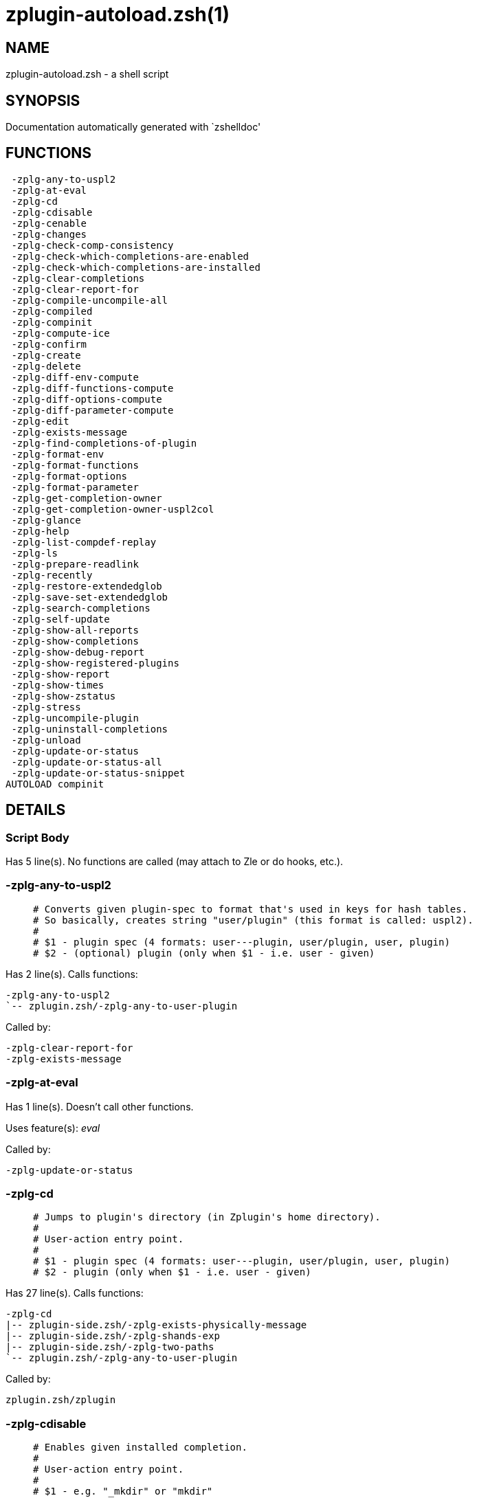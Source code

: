 zplugin-autoload.zsh(1)
=======================
:compat-mode!:

NAME
----
zplugin-autoload.zsh - a shell script

SYNOPSIS
--------
Documentation automatically generated with `zshelldoc'

FUNCTIONS
---------

 -zplg-any-to-uspl2
 -zplg-at-eval
 -zplg-cd
 -zplg-cdisable
 -zplg-cenable
 -zplg-changes
 -zplg-check-comp-consistency
 -zplg-check-which-completions-are-enabled
 -zplg-check-which-completions-are-installed
 -zplg-clear-completions
 -zplg-clear-report-for
 -zplg-compile-uncompile-all
 -zplg-compiled
 -zplg-compinit
 -zplg-compute-ice
 -zplg-confirm
 -zplg-create
 -zplg-delete
 -zplg-diff-env-compute
 -zplg-diff-functions-compute
 -zplg-diff-options-compute
 -zplg-diff-parameter-compute
 -zplg-edit
 -zplg-exists-message
 -zplg-find-completions-of-plugin
 -zplg-format-env
 -zplg-format-functions
 -zplg-format-options
 -zplg-format-parameter
 -zplg-get-completion-owner
 -zplg-get-completion-owner-uspl2col
 -zplg-glance
 -zplg-help
 -zplg-list-compdef-replay
 -zplg-ls
 -zplg-prepare-readlink
 -zplg-recently
 -zplg-restore-extendedglob
 -zplg-save-set-extendedglob
 -zplg-search-completions
 -zplg-self-update
 -zplg-show-all-reports
 -zplg-show-completions
 -zplg-show-debug-report
 -zplg-show-registered-plugins
 -zplg-show-report
 -zplg-show-times
 -zplg-show-zstatus
 -zplg-stress
 -zplg-uncompile-plugin
 -zplg-uninstall-completions
 -zplg-unload
 -zplg-update-or-status
 -zplg-update-or-status-all
 -zplg-update-or-status-snippet
AUTOLOAD compinit

DETAILS
-------

Script Body
~~~~~~~~~~~

Has 5 line(s). No functions are called (may attach to Zle or do hooks, etc.).

-zplg-any-to-uspl2
~~~~~~~~~~~~~~~~~~

____
 # Converts given plugin-spec to format that's used in keys for hash tables.
 # So basically, creates string "user/plugin" (this format is called: uspl2).
 #
 # $1 - plugin spec (4 formats: user---plugin, user/plugin, user, plugin)
 # $2 - (optional) plugin (only when $1 - i.e. user - given)
____

Has 2 line(s). Calls functions:

 -zplg-any-to-uspl2
 `-- zplugin.zsh/-zplg-any-to-user-plugin

Called by:

 -zplg-clear-report-for
 -zplg-exists-message

-zplg-at-eval
~~~~~~~~~~~~~

Has 1 line(s). Doesn't call other functions.

Uses feature(s): _eval_

Called by:

 -zplg-update-or-status

-zplg-cd
~~~~~~~~

____
 # Jumps to plugin's directory (in Zplugin's home directory).
 #
 # User-action entry point.
 #
 # $1 - plugin spec (4 formats: user---plugin, user/plugin, user, plugin)
 # $2 - plugin (only when $1 - i.e. user - given)
____

Has 27 line(s). Calls functions:

 -zplg-cd
 |-- zplugin-side.zsh/-zplg-exists-physically-message
 |-- zplugin-side.zsh/-zplg-shands-exp
 |-- zplugin-side.zsh/-zplg-two-paths
 `-- zplugin.zsh/-zplg-any-to-user-plugin

Called by:

 zplugin.zsh/zplugin

-zplg-cdisable
~~~~~~~~~~~~~~

____
 # Enables given installed completion.
 #
 # User-action entry point.
 #
 # $1 - e.g. "_mkdir" or "mkdir"
____

Has 30 line(s). Calls functions:

 -zplg-cdisable
 |-- -zplg-check-comp-consistency
 |-- -zplg-get-completion-owner-uspl2col
 |   |-- -zplg-get-completion-owner
 |   `-- zplugin-side.zsh/-zplg-any-colorify-as-uspl2
 `-- -zplg-prepare-readlink

Called by:

 zplugin.zsh/zplugin

-zplg-cenable
~~~~~~~~~~~~~

____
 # Disables given installed completion.
 #
 # User-action entry point.
 #
 # $1 - e.g. "_mkdir" or "mkdir"
____

Has 31 line(s). Calls functions:

 -zplg-cenable
 |-- -zplg-check-comp-consistency
 |-- -zplg-get-completion-owner-uspl2col
 |   |-- -zplg-get-completion-owner
 |   `-- zplugin-side.zsh/-zplg-any-colorify-as-uspl2
 `-- -zplg-prepare-readlink

Called by:

 zplugin.zsh/zplugin

-zplg-changes
~~~~~~~~~~~~~

____
 # Shows `git log` of given plugin.
 #
 # User-action entry point.
 #
 # $1 - plugin spec (4 formats: user---plugin, user/plugin, user, plugin)
 # $2 - plugin (only when $1 - i.e. user - given)
____

Has 9 line(s). Calls functions:

 -zplg-changes
 |-- zplugin-side.zsh/-zplg-exists-physically-message
 `-- zplugin.zsh/-zplg-any-to-user-plugin

Called by:

 zplugin.zsh/zplugin

-zplg-check-comp-consistency
~~~~~~~~~~~~~~~~~~~~~~~~~~~~

____
 # Zplugin creates symlink for each installed completion.
 # This function checks whether given completion (i.e.
 # file like "_mkdir") is indeed a symlink. Backup file
 # is a completion that is disabled - has the leading "_"
 # removed.
 #
 # $1 - path to completion within plugin's directory
 # $2 - path to backup file within plugin's directory
____

Has 11 line(s). Doesn't call other functions.

Called by:

 -zplg-cdisable
 -zplg-cenable

-zplg-check-which-completions-are-enabled
~~~~~~~~~~~~~~~~~~~~~~~~~~~~~~~~~~~~~~~~~

____
 # For each argument that each should be a path to completion
 # within a plugin's dir, it checks whether that completion
 # is disabled - returns 0 or 1 on corresponding positions
 # in reply.
 #
 # Uninstalled completions will be reported as "0"
 # - i.e. disabled
 #
 # $1, ... - path to completion within plugin's directory
____

Has 11 line(s). Doesn't call other functions.

Called by:

 -zplg-show-report

-zplg-check-which-completions-are-installed
~~~~~~~~~~~~~~~~~~~~~~~~~~~~~~~~~~~~~~~~~~~

____
 # For each argument that each should be a path to completion
 # within a plugin's dir, it checks whether that completion
 # is installed - returns 0 or 1 on corresponding positions
 # in reply.
 #
 # $1, ... - path to completion within plugin's directory
____

Has 12 line(s). Doesn't call other functions.

Called by:

 -zplg-show-report

-zplg-clear-completions
~~~~~~~~~~~~~~~~~~~~~~~

____
 # Delete stray and improper completions.
 #
 # Completions live even when plugin isn't loaded - if they are
 # installed and enabled.
 #
 # User-action entry point.
____

Has 37 line(s). Calls functions:

 -zplg-clear-completions
 |-- -zplg-get-completion-owner
 |-- -zplg-prepare-readlink
 `-- zplugin-side.zsh/-zplg-any-colorify-as-uspl2

Called by:

 zplugin.zsh/zplugin

-zplg-clear-report-for
~~~~~~~~~~~~~~~~~~~~~~

____
 # Clears all report data for given user/plugin. This is
 # done by resetting all related global ZPLG_* hashes.
 #
 # $1 - plugin spec (4 formats: user---plugin, user/plugin, user, plugin)
 # $2 - (optional) plugin (only when $1 - i.e. user - given)
____

Has 23 line(s). Calls functions:

 -zplg-clear-report-for
 `-- -zplg-any-to-uspl2
     `-- zplugin.zsh/-zplg-any-to-user-plugin

Called by:

 -zplg-unload
 zplugin.zsh/-zplg-clear-debug-report

-zplg-compile-uncompile-all
~~~~~~~~~~~~~~~~~~~~~~~~~~~

____
 # Compiles or uncompiles all existing (on disk) plugins.
 #
 # User-action entry point.
____

Has 23 line(s). Calls functions:

 -zplg-compile-uncompile-all
 |-- -zplg-uncompile-plugin
 |   |-- zplugin-side.zsh/-zplg-any-colorify-as-uspl2
 |   `-- zplugin.zsh/-zplg-any-to-user-plugin
 |-- zplugin-install.zsh/-zplg-compile-plugin
 |-- zplugin-side.zsh/-zplg-any-colorify-as-uspl2
 `-- zplugin.zsh/-zplg-any-to-user-plugin

Called by:

 zplugin.zsh/zplugin

-zplg-compiled
~~~~~~~~~~~~~~

____
 # Displays list of plugins that are compiled.
 #
 # User-action entry point.
____

Has 26 line(s). Calls functions:

 -zplg-compiled
 |-- zplugin-side.zsh/-zplg-any-colorify-as-uspl2
 `-- zplugin.zsh/-zplg-any-to-user-plugin

Called by:

 zplugin.zsh/zplugin

-zplg-compinit
~~~~~~~~~~~~~~

____
 # User-exposed `compinit' frontend which first ensures that all
 # completions managed by Zplugin are forgotten by Zshell. After
 # that it runs normal `compinit', which should more easily detect
 # Zplugin's completions.
 #
 # No arguments.
____

Has 23 line(s). Calls functions:

 -zplg-compinit
 |-- compinit
 `-- zplugin-install.zsh/-zplg-forget-completion

Uses feature(s): _autoload_, _unfunction_

Called by:

 zplugin.zsh/zplugin

-zplg-compute-ice
~~~~~~~~~~~~~~~~~

____
 # Computes ZPLG_ICE array (default, it can be specified via $3) from a) input
 # ZPLG_ICE, b) static ice, c) saved ice, taking priorities into account. Also
 # returns path to snippet directory and optional name of snippet file (only
 # valid if ZPLG_ICE[svn] is not set).
 #
 # $1 - URL (also plugin-spec in future)
 # $2 - "pack" or "nopack" - packing means ZPLG_ICE wins with static ice
 # $3 - name of output associative array, "ZPLG_ICE" is the default
 # $4 - name of output string parameter, to hold path to directory ("local_dir")
 # $5 - name of output string parameter, to hold filename ("filename")
____

Has 70 line(s). Calls functions:

 -zplg-compute-ice
 |-- zplugin-side.zsh/-zplg-two-paths
 `-- zplugin.zsh/-zplg-pack-ice

Called by:

 -zplg-update-or-status-snippet
 -zplg-update-or-status

-zplg-confirm
~~~~~~~~~~~~~

____
 # Prints given question, waits for "y" key, evals
 # given expression if "y" obtained
 #
 # $1 - question
 # $2 - expression
____

Has 5 line(s). Doesn't call other functions.

Uses feature(s): _eval_, _read_

Called by:

 -zplg-delete

-zplg-create
~~~~~~~~~~~~

____
 # Creates a plugin, also on Github (if not "_local/name" plugin).
 #
 # User-action entry point.
 #
 # $1 - (optional) plugin spec (4 formats: user---plugin, user/plugin, user, plugin)
 # $2 - (optional) plugin (only when $1 - i.e. user - given)
____

Has 61 line(s). Calls functions:

 -zplg-create
 |-- zplugin-side.zsh/-zplg-any-colorify-as-uspl2
 |-- zplugin-side.zsh/-zplg-exists-physically
 `-- zplugin.zsh/-zplg-any-to-user-plugin

Uses feature(s): _vared_

Called by:

 zplugin.zsh/zplugin

-zplg-delete
~~~~~~~~~~~~

____
 # Deletes plugin's or snippet's directory (in Zplugin's home directory).
 #
 # User-action entry point.
 #
 # $1 - snippet URL or plugin spec (4 formats: user---plugin, user/plugin, user, plugin)
 # $2 - plugin (only when $1 - i.e. user - given)
____

Has 28 line(s). Calls functions:

 -zplg-delete
 |-- -zplg-confirm
 |-- zplugin-side.zsh/-zplg-exists-physically-message
 |-- zplugin-side.zsh/-zplg-shands-exp
 |-- zplugin-side.zsh/-zplg-two-paths
 `-- zplugin.zsh/-zplg-any-to-user-plugin

Called by:

 zplugin.zsh/zplugin

-zplg-diff-env-compute
~~~~~~~~~~~~~~~~~~~~~~

____
 # Computes ZPLG_PATH, ZPLG_FPATH that hold (f)path components
 # added by plugin. Uses data gathered earlier by -zplg-diff-env().
 #
 # $1 - user/plugin
____

Has 30 line(s). Doesn't call other functions.

Called by:

 -zplg-show-report
 -zplg-unload

-zplg-diff-functions-compute
~~~~~~~~~~~~~~~~~~~~~~~~~~~~

____
 # Computes ZPLG_FUNCTIONS that holds new functions added by plugin.
 # Uses data gathered earlier by -zplg-diff-functions().
 #
 # $1 - user/plugin
____

Has 19 line(s). Doesn't call other functions.

Called by:

 -zplg-show-report
 -zplg-unload

-zplg-diff-options-compute
~~~~~~~~~~~~~~~~~~~~~~~~~~

____
 # Computes ZPLG_OPTIONS that holds options changed by plugin.
 # Uses data gathered earlier by -zplg-diff-options().
 #
 # $1 - user/plugin
____

Has 17 line(s). Doesn't call other functions.

Called by:

 -zplg-show-report
 -zplg-unload

-zplg-diff-parameter-compute
~~~~~~~~~~~~~~~~~~~~~~~~~~~~

____
 # Computes ZPLG_PARAMETERS_PRE, ZPLG_PARAMETERS_POST that hold
 # parameters created or changed (their type) by plugin. Uses
 # data gathered earlier by -zplg-diff-parameter().
 #
 # $1 - user/plugin
____

Has 28 line(s). Doesn't call other functions.

Called by:

 -zplg-show-report
 -zplg-unload

-zplg-edit
~~~~~~~~~~

____
 # Runs $EDITOR on source of given plugin. If the variable is not
 # set then defaults to `vim'.
 #
 # User-action entry point.
 #
 # $1 - plugin spec (4 formats: user---plugin, user/plugin, user, plugin)
 # $2 - plugin (only when $1 - i.e. user - given)
____

Has 13 line(s). Calls functions:

 -zplg-edit
 |-- zplugin-side.zsh/-zplg-exists-physically-message
 |-- zplugin-side.zsh/-zplg-first
 `-- zplugin.zsh/-zplg-any-to-user-plugin

Called by:

 zplugin.zsh/zplugin

-zplg-exists-message
~~~~~~~~~~~~~~~~~~~~

____
 # Checks if plugin is loaded. Testable. Also outputs error
 # message if plugin is not loaded.
 #
 # $1 - plugin spec (4 formats: user---plugin, user/plugin, user, plugin)
 # $2 - (optional) plugin (only when $1 - i.e. user - given)
____

Has 7 line(s). Calls functions:

 -zplg-exists-message
 |-- -zplg-any-to-uspl2
 |   `-- zplugin.zsh/-zplg-any-to-user-plugin
 `-- zplugin-side.zsh/-zplg-any-colorify-as-uspl2

Called by:

 -zplg-show-report
 -zplg-unload

-zplg-find-completions-of-plugin
~~~~~~~~~~~~~~~~~~~~~~~~~~~~~~~~

____
 # Searches for completions owned by given plugin.
 # Returns them in `reply' array.
 #
 # $1 - plugin spec (4 formats: user---plugin, user/plugin, user, plugin)
 # $2 - plugin (only when $1 - i.e. user - given)
____

Has 5 line(s). Calls functions:

 -zplg-find-completions-of-plugin
 `-- zplugin.zsh/-zplg-any-to-user-plugin

Called by:

 -zplg-show-report

-zplg-format-env
~~~~~~~~~~~~~~~~

____
 # Creates one-column text about FPATH or PATH elements
 # added when given plugin was loaded.
 #
 # $1 - user/plugin (i.e. uspl2 format of plugin-spec)
 # $2 - if 1, then examine PATH, if 2, then examine FPATH
____

Has 16 line(s). Doesn't call other functions.

Called by:

 -zplg-show-report

-zplg-format-functions
~~~~~~~~~~~~~~~~~~~~~~

____
 # Creates a one or two columns text with functions created
 # by given plugin.
 #
 # $1 - user/plugin (i.e. uspl2 format of plugin-spec)
____

Has 36 line(s). Doesn't call other functions.

Called by:

 -zplg-show-report

-zplg-format-options
~~~~~~~~~~~~~~~~~~~~

____
 # Creates one-column text about options that changed when
 # plugin "$1" was loaded.
 #
 # $1 - user/plugin (i.e. uspl2 format of plugin-spec)
____

Has 21 line(s). Calls functions:

 -zplg-format-options
 |-- -zplg-restore-extendedglob
 `-- -zplg-save-set-extendedglob

Called by:

 -zplg-show-report

-zplg-format-parameter
~~~~~~~~~~~~~~~~~~~~~~

____
 # Creates one column text that lists global parameters that
 # changed when the given plugin was loaded.
 #
 # $1 - user/plugin (i.e. uspl2 format of plugin-spec)
____

Has 34 line(s). Doesn't call other functions.

Called by:

 -zplg-show-report

-zplg-get-completion-owner
~~~~~~~~~~~~~~~~~~~~~~~~~~

____
 # Returns "user---plugin" string (uspl1 format) of plugin that
 # owns given completion.
 #
 # Both :A and readlink will be used, then readlink's output if
 # results differ. Readlink might not be available.
 #
 # :A will read the link "twice" and give the final repository
 # directory, possibly without username in the uspl format;
 # readlink will read the link "once"
 #
 # $1 - absolute path to completion file (in COMPLETIONS_DIR)
 # $2 - readlink command (":" or "readlink")
____

Has 22 line(s). Doesn't call other functions.

Called by:

 -zplg-clear-completions
 -zplg-get-completion-owner-uspl2col
 -zplg-show-completions

-zplg-get-completion-owner-uspl2col
~~~~~~~~~~~~~~~~~~~~~~~~~~~~~~~~~~~

____
 # For shortening of code - returns colorized plugin name
 # that owns given completion.
 #
 # $1 - absolute path to completion file (in COMPLETIONS_DIR)
 # $2 - readlink command (":" or "readlink")
____

Has 2 line(s). Calls functions:

 -zplg-get-completion-owner-uspl2col
 |-- -zplg-get-completion-owner
 `-- zplugin-side.zsh/-zplg-any-colorify-as-uspl2

Called by:

 -zplg-cdisable
 -zplg-cenable

-zplg-glance
~~~~~~~~~~~~

____
 # Shows colorized source code of plugin. Is able to use pygmentize,
 # highlight, GNU source-highlight.
 #
 # User-action entry point.
 #
 # $1 - plugin spec (4 formats: user---plugin, user/plugin, user, plugin)
 # $2 - plugin (only when $1 - i.e. user - given)
____

Has 39 line(s). Calls functions:

 -zplg-glance
 |-- zplugin-side.zsh/-zplg-exists-physically-message
 |-- zplugin-side.zsh/-zplg-first
 `-- zplugin.zsh/-zplg-any-to-user-plugin

Called by:

 zplugin.zsh/zplugin

-zplg-help
~~~~~~~~~~

____
 # Shows usage information.
 #
 # User-action entry point.
____

Has 43 line(s). Doesn't call other functions.

Called by:

 zplugin.zsh/zplugin

-zplg-list-compdef-replay
~~~~~~~~~~~~~~~~~~~~~~~~~

____
 # Shows recorded compdefs (called by plugins loaded earlier).
 # Plugins often call `compdef' hoping for `compinit' being
 # already ran. Zplugin solves this by recording compdefs.
 #
 # User-action entry point.
____

Has 5 line(s). Doesn't call other functions.

Called by:

 zplugin.zsh/zplugin

-zplg-ls
~~~~~~~~

Has 19 line(s). Doesn't call other functions.

Called by:

 zplugin.zsh/zplugin

-zplg-prepare-readlink
~~~~~~~~~~~~~~~~~~~~~~

____
 # Prepares readlink command, used for establishing completion's owner.
 #
 # $REPLY = ":" or "readlink"
____

Has 4 line(s). Doesn't call other functions.

Uses feature(s): _type_

Called by:

 -zplg-cdisable
 -zplg-cenable
 -zplg-clear-completions
 -zplg-show-completions

-zplg-recently
~~~~~~~~~~~~~~

____
 # Shows plugins that obtained commits in specified past time.
 #
 # User-action entry point.
 #
 # $1 - time spec, e.g. "1 week"
____

Has 26 line(s). Calls functions:

 -zplg-recently
 `-- zplugin-side.zsh/-zplg-any-colorify-as-uspl2

Called by:

 zplugin.zsh/zplugin

-zplg-restore-extendedglob
~~~~~~~~~~~~~~~~~~~~~~~~~~

____
 # Restores extendedglob-option from state saved earlier.
____

Has 1 line(s). Doesn't call other functions.

Called by:

 -zplg-format-options
 -zplg-show-registered-plugins
 -zplg-unload

-zplg-save-set-extendedglob
~~~~~~~~~~~~~~~~~~~~~~~~~~~

____
 # Enables extendedglob-option first saving if it was already
 # enabled, for restoration of this state later.
____

Has 2 line(s). Doesn't call other functions.

Called by:

 -zplg-format-options
 -zplg-show-registered-plugins
 -zplg-unload

-zplg-search-completions
~~~~~~~~~~~~~~~~~~~~~~~~

____
 # While -zplg-show-completions() shows what completions are
 # installed, this functions searches through all plugin dirs
 # showing what's available in general (for installation).
 #
 # User-action entry point.
____

Has 43 line(s). Calls functions:

 -zplg-search-completions
 `-- zplugin-side.zsh/-zplg-any-colorify-as-uspl2

Called by:

 zplugin.zsh/zplugin

-zplg-self-update
~~~~~~~~~~~~~~~~~

____
 # Updates Zplugin code (does a git pull).
 #
 # User-action entry point.
____

Has 5 line(s). Doesn't call other functions.

Uses feature(s): _zcompile_

Called by:

 zplugin.zsh/zplugin

-zplg-show-all-reports
~~~~~~~~~~~~~~~~~~~~~~

____
 # Displays reports of all loaded plugins.
 #
 # User-action entry point.
____

Has 5 line(s). Calls functions:

 -zplg-show-all-reports
 `-- -zplg-show-report
     |-- -zplg-check-which-completions-are-enabled
     |-- -zplg-check-which-completions-are-installed
     |-- -zplg-diff-env-compute
     |-- -zplg-diff-functions-compute
     |-- -zplg-diff-options-compute
     |-- -zplg-diff-parameter-compute
     |-- -zplg-exists-message
     |   |-- -zplg-any-to-uspl2
     |   |   `-- zplugin.zsh/-zplg-any-to-user-plugin
     |   `-- zplugin-side.zsh/-zplg-any-colorify-as-uspl2
     |-- -zplg-find-completions-of-plugin
     |   `-- zplugin.zsh/-zplg-any-to-user-plugin
     |-- -zplg-format-env
     |-- -zplg-format-functions
     |-- -zplg-format-options
     |   |-- -zplg-restore-extendedglob
     |   `-- -zplg-save-set-extendedglob
     |-- -zplg-format-parameter
     `-- zplugin.zsh/-zplg-any-to-user-plugin

Called by:

 zplugin.zsh/zplugin

-zplg-show-completions
~~~~~~~~~~~~~~~~~~~~~~

____
 # Display installed (enabled and disabled), completions. Detect
 # stray and improper ones.
 #
 # Completions live even when plugin isn't loaded - if they are
 # installed and enabled.
 #
 # User-action entry point.
____

Has 72 line(s). Calls functions:

 -zplg-show-completions
 |-- -zplg-get-completion-owner
 |-- -zplg-prepare-readlink
 `-- zplugin-side.zsh/-zplg-any-colorify-as-uspl2

Called by:

 zplugin.zsh/zplugin

-zplg-show-debug-report
~~~~~~~~~~~~~~~~~~~~~~~

____
 # Displays dtrace report (data recorded in interactive session).
 #
 # User-action entry point.
____

Has 1 line(s). Calls functions:

 -zplg-show-debug-report
 `-- -zplg-show-report
     |-- -zplg-check-which-completions-are-enabled
     |-- -zplg-check-which-completions-are-installed
     |-- -zplg-diff-env-compute
     |-- -zplg-diff-functions-compute
     |-- -zplg-diff-options-compute
     |-- -zplg-diff-parameter-compute
     |-- -zplg-exists-message
     |   |-- -zplg-any-to-uspl2
     |   |   `-- zplugin.zsh/-zplg-any-to-user-plugin
     |   `-- zplugin-side.zsh/-zplg-any-colorify-as-uspl2
     |-- -zplg-find-completions-of-plugin
     |   `-- zplugin.zsh/-zplg-any-to-user-plugin
     |-- -zplg-format-env
     |-- -zplg-format-functions
     |-- -zplg-format-options
     |   |-- -zplg-restore-extendedglob
     |   `-- -zplg-save-set-extendedglob
     |-- -zplg-format-parameter
     `-- zplugin.zsh/-zplg-any-to-user-plugin

Called by:

 zplugin.zsh/zplugin

-zplg-show-registered-plugins
~~~~~~~~~~~~~~~~~~~~~~~~~~~~~

____
 # Lists loaded plugins (subcommands list, lodaded).
 #
 # User-action entry point.
____

Has 21 line(s). Calls functions:

 -zplg-show-registered-plugins
 |-- -zplg-restore-extendedglob
 |-- -zplg-save-set-extendedglob
 `-- zplugin-side.zsh/-zplg-any-colorify-as-uspl2

Called by:

 zplugin.zsh/zplugin

-zplg-show-report
~~~~~~~~~~~~~~~~~

____
 # Displays report of the plugin given.
 #
 # User-action entry point.
 #
 # $1 - plugin spec (4 formats: user---plugin, user/plugin, user (+ plugin in $2), plugin)
 # $2 - plugin (only when $1 - i.e. user - given)
____

Has 61 line(s). Calls functions:

 -zplg-show-report
 |-- -zplg-check-which-completions-are-enabled
 |-- -zplg-check-which-completions-are-installed
 |-- -zplg-diff-env-compute
 |-- -zplg-diff-functions-compute
 |-- -zplg-diff-options-compute
 |-- -zplg-diff-parameter-compute
 |-- -zplg-exists-message
 |   |-- -zplg-any-to-uspl2
 |   |   `-- zplugin.zsh/-zplg-any-to-user-plugin
 |   `-- zplugin-side.zsh/-zplg-any-colorify-as-uspl2
 |-- -zplg-find-completions-of-plugin
 |   `-- zplugin.zsh/-zplg-any-to-user-plugin
 |-- -zplg-format-env
 |-- -zplg-format-functions
 |-- -zplg-format-options
 |   |-- -zplg-restore-extendedglob
 |   `-- -zplg-save-set-extendedglob
 |-- -zplg-format-parameter
 `-- zplugin.zsh/-zplg-any-to-user-plugin

Called by:

 -zplg-show-all-reports
 -zplg-show-debug-report
 zplugin.zsh/zplugin

-zplg-show-times
~~~~~~~~~~~~~~~~

____
 # Shows loading times of all loaded plugins.
 #
 # User-action entry point.
____

Has 19 line(s). Calls functions:

 -zplg-show-times
 `-- zplugin-side.zsh/-zplg-any-colorify-as-uspl2

Called by:

 zplugin.zsh/zplugin

-zplg-show-zstatus
~~~~~~~~~~~~~~~~~~

____
 # Shows Zplugin status, i.e. number of loaded plugins,
 # of available completions, etc.
 #
 # User-action entry point.
____

Has 41 line(s). Doesn't call other functions.

Called by:

 zplugin.zsh/zplugin

-zplg-stress
~~~~~~~~~~~~

____
 # Compiles plugin with various options on and off to see
 # how well the code is written. The options are:
 #
 # NO_SHORT_LOOPS, IGNORE_BRACES, IGNORE_CLOSE_BRACES, SH_GLOB,
 # CSH_JUNKIE_QUOTES, NO_MULTI_FUNC_DEF.
 #
 # User-action entry point.
 #
 # $1 - plugin spec (4 formats: user---plugin, user/plugin, user, plugin)
 # $2 - plugin (only when $1 - i.e. user - given)
____

Has 35 line(s). Calls functions:

 -zplg-stress
 |-- zplugin-side.zsh/-zplg-exists-physically-message
 |-- zplugin-side.zsh/-zplg-first
 `-- zplugin.zsh/-zplg-any-to-user-plugin

Uses feature(s): _zcompile_

Called by:

 zplugin.zsh/zplugin

-zplg-uncompile-plugin
~~~~~~~~~~~~~~~~~~~~~~

____
 # Uncompiles given plugin.
 #
 # User-action entry point.
 #
 # $1 - plugin spec (4 formats: user---plugin, user/plugin, user (+ plugin in $2), plugin)
 # $2 - plugin (only when $1 - i.e. user - given)
____

Has 22 line(s). Calls functions:

 -zplg-uncompile-plugin
 |-- zplugin-side.zsh/-zplg-any-colorify-as-uspl2
 `-- zplugin.zsh/-zplg-any-to-user-plugin

Called by:

 -zplg-compile-uncompile-all
 zplugin.zsh/zplugin

-zplg-uninstall-completions
~~~~~~~~~~~~~~~~~~~~~~~~~~~

____
 # Removes all completions of given plugin from Zshell (i.e. from FPATH).
 # The FPATH is typically `~/.zplugin/completions/'.
 #
 # $1 - plugin spec (4 formats: user---plugin, user/plugin, user, plugin)
 # $2 - plugin (only when $1 - i.e. user - given)
____

Has 40 line(s). Calls functions:

 -zplg-uninstall-completions
 |-- zplugin-install.zsh/-zplg-forget-completion
 |-- zplugin-side.zsh/-zplg-exists-physically-message
 `-- zplugin.zsh/-zplg-any-to-user-plugin

Called by:

 zplugin.zsh/zplugin

-zplg-unload
~~~~~~~~~~~~

____
 # 1. Unfunction functions (created by plugin)
 # 2. Delete bindkeys (...)
 # 3. Delete Zstyles
 # 4. Restore options
 # 5. Remove aliases
 # 6. Restore Zle state
 # 7. Clean-up FPATH and PATH
 # 8. Delete created variables
 # 9. Forget the plugin
 #
 # User-action entry point.
 #
 # $1 - plugin spec (4 formats: user---plugin, user/plugin, user, plugin)
 # $2 - plugin (only when $1 - i.e. user - given)
____

Has 228 line(s). Calls functions:

 -zplg-unload
 |-- -zplg-clear-report-for
 |   `-- -zplg-any-to-uspl2
 |       `-- zplugin.zsh/-zplg-any-to-user-plugin
 |-- -zplg-diff-env-compute
 |-- -zplg-diff-functions-compute
 |-- -zplg-diff-options-compute
 |-- -zplg-diff-parameter-compute
 |-- -zplg-exists-message
 |   |-- -zplg-any-to-uspl2
 |   |   `-- zplugin.zsh/-zplg-any-to-user-plugin
 |   `-- zplugin-side.zsh/-zplg-any-colorify-as-uspl2
 |-- -zplg-restore-extendedglob
 |-- -zplg-save-set-extendedglob
 |-- zplugin-side.zsh/-zplg-any-colorify-as-uspl2
 |-- zplugin.zsh/-zplg-any-to-user-plugin
 |-- zplugin.zsh/-zplg-clear-debug-report
 `-- zplugin.zsh/-zplg-unregister-plugin

Uses feature(s): _alias_, _bindkey_, _unalias_, _unfunction_, _zle_, _zstyle_

Called by:

 zplugin.zsh/-zplg-debug-unload
 zplugin.zsh/-zplg-run-task
 zplugin.zsh/zplugin

-zplg-update-or-status
~~~~~~~~~~~~~~~~~~~~~~

____
 # Updates (git pull) or does `git status' for given plugin.
 #
 # User-action entry point.
 #
 # $1 - "status" for status, other for update
 # $2 - plugin spec (4 formats: user---plugin, user/plugin, user (+ plugin in $2), plugin)
 # $3 - plugin (only when $1 - i.e. user - given)
____

Has 93 line(s). Calls functions:

 -zplg-update-or-status
 |-- -zplg-at-eval
 |-- -zplg-compute-ice
 |   |-- zplugin-side.zsh/-zplg-two-paths
 |   `-- zplugin.zsh/-zplg-pack-ice
 |-- -zplg-update-or-status-snippet
 |   |-- -zplg-compute-ice
 |   |   |-- zplugin-side.zsh/-zplg-two-paths
 |   |   `-- zplugin.zsh/-zplg-pack-ice
 |   `-- zplugin.zsh/-zplg-load-snippet
 |-- zplugin-install.zsh/-zplg-get-latest-gh-r-version
 |-- zplugin-install.zsh/-zplg-setup-plugin-dir
 |-- zplugin-side.zsh/-zplg-any-colorify-as-uspl2
 |-- zplugin-side.zsh/-zplg-exists-physically-message
 |-- zplugin-side.zsh/-zplg-store-ices
 `-- zplugin.zsh/-zplg-any-to-user-plugin

Uses feature(s): _source_

Called by:

 -zplg-update-or-status-all
 zplugin.zsh/zplugin

-zplg-update-or-status-all
~~~~~~~~~~~~~~~~~~~~~~~~~~

____
 # Updates (git pull) or does `git status` for all existing plugins.
 # This includes also plugins that are not loaded into Zsh (but exist
 # on disk). Also updates (i.e. redownloads) snippets.
 #
 # User-action entry point.
____

Has 55 line(s). Calls functions:

 -zplg-update-or-status-all
 |-- -zplg-update-or-status
 |   |-- -zplg-at-eval
 |   |-- -zplg-compute-ice
 |   |   |-- zplugin-side.zsh/-zplg-two-paths
 |   |   `-- zplugin.zsh/-zplg-pack-ice
 |   |-- -zplg-update-or-status-snippet
 |   |   |-- -zplg-compute-ice
 |   |   |   |-- zplugin-side.zsh/-zplg-two-paths
 |   |   |   `-- zplugin.zsh/-zplg-pack-ice
 |   |   `-- zplugin.zsh/-zplg-load-snippet
 |   |-- zplugin-install.zsh/-zplg-get-latest-gh-r-version
 |   |-- zplugin-install.zsh/-zplg-setup-plugin-dir
 |   |-- zplugin-side.zsh/-zplg-any-colorify-as-uspl2
 |   |-- zplugin-side.zsh/-zplg-exists-physically-message
 |   |-- zplugin-side.zsh/-zplg-store-ices
 |   `-- zplugin.zsh/-zplg-any-to-user-plugin
 |-- -zplg-update-or-status-snippet
 |   |-- -zplg-compute-ice
 |   |   |-- zplugin-side.zsh/-zplg-two-paths
 |   |   `-- zplugin.zsh/-zplg-pack-ice
 |   `-- zplugin.zsh/-zplg-load-snippet
 |-- zplugin-side.zsh/-zplg-any-colorify-as-uspl2
 `-- zplugin.zsh/-zplg-any-to-user-plugin

Called by:

 zplugin.zsh/zplugin

-zplg-update-or-status-snippet
~~~~~~~~~~~~~~~~~~~~~~~~~~~~~~

____
 #
 # Implements update or status operation for snippet given by URL.
 #
 # $1 - "status" or "update"
 # $2 - snippet URL
____

Has 19 line(s). Calls functions:

 -zplg-update-or-status-snippet
 |-- -zplg-compute-ice
 |   |-- zplugin-side.zsh/-zplg-two-paths
 |   `-- zplugin.zsh/-zplg-pack-ice
 `-- zplugin.zsh/-zplg-load-snippet

Called by:

 -zplg-update-or-status-all
 -zplg-update-or-status

compinit
~~~~~~~~

Has 542 line(s). Doesn't call other functions.

Uses feature(s): _autoload_, _bindkey_, _eval_, _read_, _unfunction_, _zle_, _zstyle_

Called by:

 -zplg-compinit

